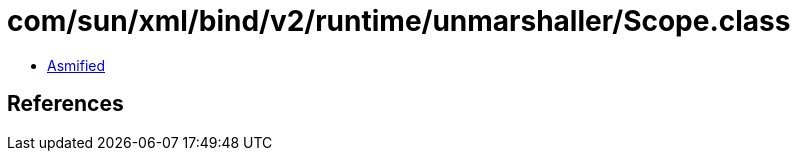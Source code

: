 = com/sun/xml/bind/v2/runtime/unmarshaller/Scope.class

 - link:Scope-asmified.java[Asmified]

== References

